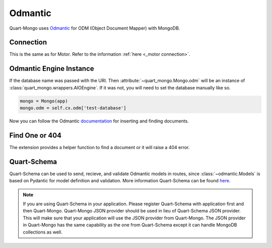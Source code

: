 Odmantic
========

Quart-Mongo uses `Odmantic <https://art049.github.io/odmantic/>`_ for ODM 
(Object Document Mapper) with MongoDB.

Connection
-----------

This is the same as for Motor. Refer to the information
:ref:`here <_motor connection>`. 

Odmantic Engine Instance
------------------------

If the database name was passed with the URI. Then 
:attribute:`~quart_mongo.Mongo.odm` will be an instance 
of :class:`quart_mongo.wrappers.AIOEngine`. If it was not,
you will need to set the database manually like so. 

.. code-block:: python

    mongo = Mongo(app)
    mongo.odm = self.cx.odm['test-database']

Now you can follow the Odmantic `documentation <https://art049.github.io/odmantic/engine/>`_ 
for inserting and finding documents. 

Find One or 404
----------------

The extension provides a helper function to find a document or it will
raise a 404 error.

.. automethod:: quart_mongo.wrappers.AIOEngine.find_one_or_404

Quart-Schema
------------

Quart-Schema can be used to send, recieve, and validate Odmantic models 
in routes, since :class:`~odmantic.Models` is based on Pydantic for model 
definition and validation. More information Quart-Schema can be found
`here <https://github.com/pgjones/quart-schema>`_.

.. note::

    If you are using Quart-Schema in your application. Please register 
    Quart-Schema with application first and then Quart-Mongo. Quart-Mongo
    JSON provider should be used in lieu of Quart-Schema JSON provider. 
    This will make sure that your application will use the JSON provider
    from Quart-Mongo. The JSON provider in Quart-Mongo has the same
    capability as the one from Quart-Schema except it can handle MongoDB
    collections as well. 




